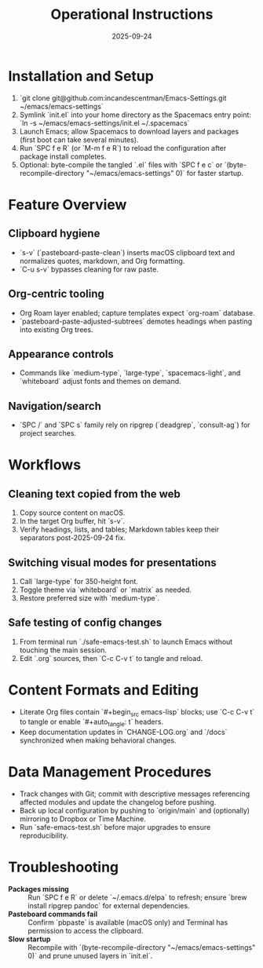 #+TITLE: Operational Instructions
#+DATE: 2025-09-24
#+DESCRIPTION: How to install, use, and maintain the Emacs configuration.

* Installation and Setup
1. `git clone git@github.com:incandescentman/Emacs-Settings.git ~/emacs/emacs-settings`
2. Symlink `init.el` into your home directory as the Spacemacs entry point: `ln -s ~/emacs/emacs-settings/init.el ~/.spacemacs`
3. Launch Emacs; allow Spacemacs to download layers and packages (first boot can take several minutes).
4. Run `SPC f e R` (or `M-m f e R`) to reload the configuration after package install completes.
5. Optional: byte-compile the tangled `.el` files with `SPC f e c` or `(byte-recompile-directory "~/emacs/emacs-settings" 0)` for faster startup.

* Feature Overview
** Clipboard hygiene
- `s-v` (`pasteboard-paste-clean`) inserts macOS clipboard text and normalizes quotes, markdown, and Org formatting.
- `C-u s-v` bypasses cleaning for raw paste.
** Org-centric tooling
- Org Roam layer enabled; capture templates expect `org-roam` database.
- `pasteboard-paste-adjusted-subtrees` demotes headings when pasting into existing Org trees.
** Appearance controls
- Commands like `medium-type`, `large-type`, `spacemacs-light`, and `whiteboard` adjust fonts and themes on demand.
** Navigation/search
- `SPC /` and `SPC s` family rely on ripgrep (`deadgrep`, `consult-ag`) for project searches.

* Workflows
** Cleaning text copied from the web
1. Copy source content on macOS.
2. In the target Org buffer, hit `s-v`.
3. Verify headings, lists, and tables; Markdown tables keep their separators post-2025-09-24 fix.
** Switching visual modes for presentations
1. Call `large-type` for 350-height font.
2. Toggle theme via `whiteboard` or `matrix` as needed.
3. Restore preferred size with `medium-type`.
** Safe testing of config changes
1. From terminal run `./safe-emacs-test.sh` to launch Emacs without touching the main session.
2. Edit `.org` sources, then `C-c C-v t` to tangle and reload.

* Content Formats and Editing
- Literate Org files contain `#+begin_src emacs-lisp` blocks; use `C-c C-v t` to tangle or enable `#+auto_tangle: t` headers.
- Keep documentation updates in `CHANGE-LOG.org` and `/docs` synchronized when making behavioral changes.

* Data Management Procedures
- Track changes with Git; commit with descriptive messages referencing affected modules and update the changelog before pushing.
- Back up local configuration by pushing to `origin/main` and (optionally) mirroring to Dropbox or Time Machine.
- Run `safe-emacs-test.sh` before major upgrades to ensure reproducibility.

* Troubleshooting
- **Packages missing** :: Run `SPC f e R` or delete `~/.emacs.d/elpa` to refresh; ensure `brew install ripgrep pandoc` for external dependencies.
- **Pasteboard commands fail** :: Confirm `pbpaste` is available (macOS only) and Terminal has permission to access the clipboard.
- **Slow startup** :: Recompile with `(byte-recompile-directory "~/emacs/emacs-settings" 0)` and prune unused layers in `init.el`.
